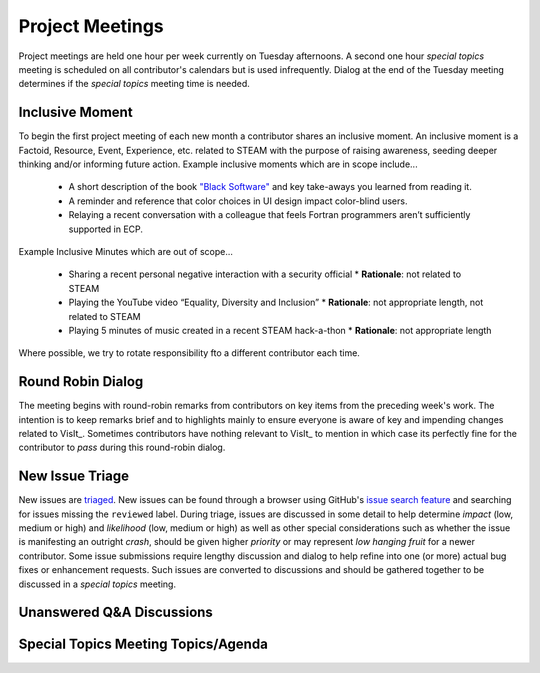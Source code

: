 Project Meetings
================

Project meetings are held one hour per week currently on Tuesday afternoons.
A second one hour *special topics* meeting is scheduled on all contributor's calendars but is used infrequently.
Dialog at the end of the Tuesday meeting determines if the *special topics* meeting time is needed.

Inclusive Moment
----------------
To begin the first project meeting of each new month a contributor shares an inclusive moment.
An inclusive moment is a Factoid, Resource, Event, Experience, etc. related to STEAM with the purpose of raising awareness, seeding deeper thinking and/or informing future action.
Example inclusive moments which are in scope include...

  * A short description of the book `"Black Software" <https://en.wikipedia.org/wiki/Black_Software>`_ and key take-aways you learned from reading it.
  * A reminder and reference that color choices in UI design impact color-blind users.
  * Relaying a recent conversation with a colleague that feels Fortran programmers aren’t sufficiently supported in ECP.
  
Example Inclusive Minutes which are out of scope...

  * Sharing a recent personal negative interaction with a security official
    * **Rationale**: not related to STEAM
  * Playing the YouTube video “Equality, Diversity and Inclusion”
    * **Rationale**: not appropriate length, not related to STEAM
  * Playing 5 minutes of music created in a recent STEAM hack-a-thon
    * **Rationale**: not appropriate length

Where possible, we try to rotate responsibility fto a different contributor each time.

Round Robin Dialog
------------------
The meeting begins with round-robin remarks from contributors on key items from the preceding week's work.
The intention is to keep remarks brief and to highlights mainly to ensure everyone is aware of key and impending changes related to VisIt_.
Sometimes contributors have nothing relevant to VisIt_ to mention in which case its perfectly fine for the contributor to *pass* during this round-robin dialog.

New Issue Triage
----------------
New issues are `triaged <https://www.bugsnag.com/blog/bug-triaging-best-practices>`_.
New issues can be found through a browser using GitHub's `issue search feature <https://github.com/visit-dav/visit/issues?q=is%3Aissue+is%3Aopen+-label%3Areviewed>`_ and searching for issues missing the ``reviewed`` label. 
During triage, issues are discussed in some detail to help determine `impact` (low, medium or high) and `likelihood` (low, medium or high) as well as other special considerations such as whether the issue is manifesting an outright `crash`, should be given higher `priority` or may represent `low hanging fruit` for a newer contributor.
Some issue submissions require lengthy discussion and dialog to help refine into one (or more) actual bug fixes or enhancement requests.
Such issues are converted to discussions and should be gathered together to be discussed in a *special topics* meeting.

Unanswered Q&A Discussions
--------------------------



Special Topics Meeting Topics/Agenda
------------------------------------

